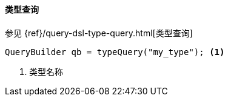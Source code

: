 [[java-query-dsl-type-query]]
==== 类型查询

参见 {ref}/query-dsl-type-query.html[类型查询]

[source,java]
--------------------------------------------------
QueryBuilder qb = typeQuery("my_type"); <1>
--------------------------------------------------
<1> 类型名称

